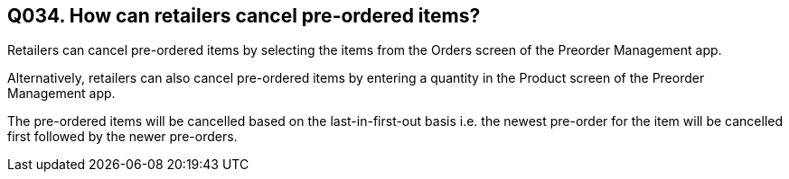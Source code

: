 == Q034. How can retailers cancel pre-ordered items?

Retailers can cancel pre-ordered items by selecting the items from the Orders screen of the Preorder Management app.

Alternatively, retailers can also cancel pre-ordered items by entering a quantity in the Product screen of the Preorder Management app.

The pre-ordered items will be cancelled based on the last-in-first-out basis i.e. the newest pre-order for the item will be cancelled first followed by the newer pre-orders.
